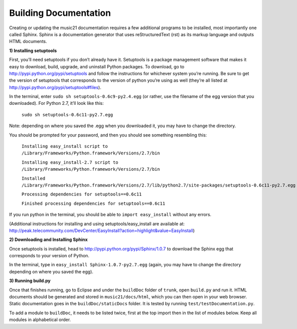 .. WARNING: DO NOT EDIT THIS FILE: AUTOMATICALLY GENERATED. Edit ../staticDocs/buildingDocumentation.rst

.. _buildingDocumentation:


Building Documentation
==================================

Creating or updating the music21 documentation requires a few additional programs to be installed, 
most importantly one called Sphinx. Sphinx is a documentation generator that uses 
reStructuredText (rst) as its markup language and outputs HTML documents. 



**1) Installing setuptools**
First, you’ll need setuptools if you don’t already have it. Setuptools is a package management 
software that makes it easy to download, build, upgrade, and uninstall Python packages. 
To download, go to http://pypi.python.org/pypi/setuptools and follow the instructions for whichever 
system you’re running. Be sure to get the version of setuptools that corresponds to the 
version of python you’re using as well (they’re all listed at http://pypi.python.org/pypi/setuptools#files). In the terminal, enter ``sudo sh setuptools-0.6c9-py2.4.egg`` (or rather, use the filename of 
the egg version that you downloaded). For Python 2.7, it’ll look like this:	``sudo sh setuptools-0.6c11-py2.7.egg``Note: depending on where you saved the .egg when you downloaded it, you may have to change the directory.You should be prompted for your password, and then you should see something resembling this: 	``Installing easy_install script to /Library/Frameworks/Python.framework/Versions/2.7/bin``
		``Installing easy_install-2.7 script to /Library/Frameworks/Python.framework/Versions/2.7/bin``
		``Installed /Library/Frameworks/Python.framework/Versions/2.7/lib/python2.7/site-packages/setuptools-0.6c11-py2.7.egg``
		``Processing dependencies for setuptools==0.6c11``
		``Finished processing dependencies for setuptools==0.6c11``If you run python in the terminal, you should be able to ``import easy_install`` without any errors.(Additional instructions for installing and using setuptools/easy_install are available at: 
http://peak.telecommunity.com/DevCenter/EasyInstall?action=highlight&value=EasyInstall)


**2) Downloading and Installing Sphinx**

Once setuptools is installed, head to http://pypi.python.org/pypi/Sphinx/1.0.7 to download 
the Sphinx egg that corresponds to your version of Python.In the terminal, type in ``easy_install Sphinx-1.0.7-py2.7.egg`` (again, you may have to change 
the directory depending on where you saved the egg). 

**3) Running build.py** 

Once that finishes running, go to Eclipse and under the ``buildDoc`` folder of ``trunk``, open ``build.py`` and run it. 
HTML documents should be generated and stored in ``music21/docs/html``, which you can then open in your web browser.
Static documentation goes in the ``buildDoc/staticDocs`` folder.  It is tested by running ``test/testDocumentation.py``.

To add a module to ``buildDoc``, it needs to be listed twice, first at the top import then in the list of modules below.
Keep all modules in alphabetical order.